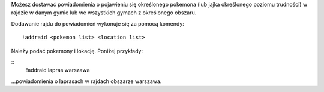 Możesz dostawać powiadomienia o pojawieniu się określonego pokemona (lub jajka określonego poziomu trudności) w rajdzie w danym gymie lub we wszystkich gymach z określonego obszaru.

Dodawanie rajdu do powiadomień wykonuje się za pomocą komendy: ::

  !addraid <pokemon list> <location list>
  
Należy podać pokemony i lokację. Poniżej przykłady:

::
  !addraid lapras warszawa
  
...powiadomienia o laprasach w rajdach obszarze warszawa.
